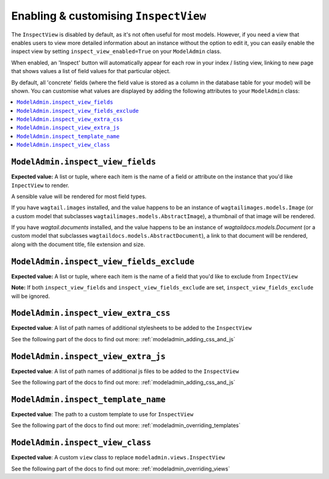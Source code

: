 ======================================
Enabling & customising ``InspectView``
======================================

The ``InspectView`` is disabled by default, as it's not often useful for most
models. However, if you need a view that enables users to view more detailed
information about an instance without the option to edit it, you can easily
enable the inspect view by setting ``inspect_view_enabled=True`` on your
``ModelAdmin`` class.

When enabled, an 'Inspect' button will automatically appear for each row in
your index / listing view, linking to new page that shows values a list of
field values for that particular object.

By default, all 'concrete' fields (where the field value is stored as a column
in the database table for your model) will be shown. You can customise what
values are displayed by adding the following attributes to your ``ModelAdmin``
class:

.. contents::
    :local:
    :depth: 1

.. _modeladmin_inspect_view_fields:

------------------------------------------
``ModelAdmin.inspect_view_fields``
------------------------------------------

**Expected value:** A list or tuple, where each item is the name of a field
or attribute on the instance that you'd like ``InpectView`` to render.

A sensible value will be rendered for most field types.

If you have ``wagtail.images`` installed, and the value happens to be an
instance of ``wagtailimages.models.Image`` (or a custom model that subclasses
``wagtailimages.models.AbstractImage``), a thumbnail of that image will be
rendered.

If you have `wagtail.documents` installed, and the value happens to be an
instance of `wagtaildocs.models.Document` (or a custom model that subclasses
``wagtaildocs.models.AbstractDocument``), a link to that document will be
rendered, along with the document title, file extension and size.

.. _modeladmin_inspect_view_fields_exclude:

------------------------------------------
``ModelAdmin.inspect_view_fields_exclude``
------------------------------------------

**Expected value:** A list or tuple, where each item is the name of a field
that you'd like to exclude from ``InpectView``

**Note:** If both ``inspect_view_fields`` and ``inspect_view_fields_exclude``
are set, ``inspect_view_fields_exclude`` will be ignored.

.. _modeladmin_inspect_view_extra_css:

-------------------------------------
``ModelAdmin.inspect_view_extra_css``
-------------------------------------

**Expected value**: A list of path names of additional stylesheets to be added
to the ``InspectView``

See the following part of the docs to find out more:
:ref:`modeladmin_adding_css_and_js`

.. _modeladmin_inspect_view_extra_js:

------------------------------------
``ModelAdmin.inspect_view_extra_js``
------------------------------------

**Expected value**: A list of path names of additional js files to be added
to the ``InspectView``

See the following part of the docs to find out more:
:ref:`modeladmin_adding_css_and_js`

.. _modeladmin_inspect_template_name:

---------------------------------------
``ModelAdmin.inspect_template_name``
---------------------------------------

**Expected value**: The path to a custom template to use for ``InspectView``

See the following part of the docs to find out more:
:ref:`modeladmin_overriding_templates`

.. _modeladmin_inspect_view_class:

---------------------------------------
``ModelAdmin.inspect_view_class``
---------------------------------------

**Expected value**: A custom ``view`` class to replace
``modeladmin.views.InspectView``

See the following part of the docs to find out more:
:ref:`modeladmin_overriding_views`
